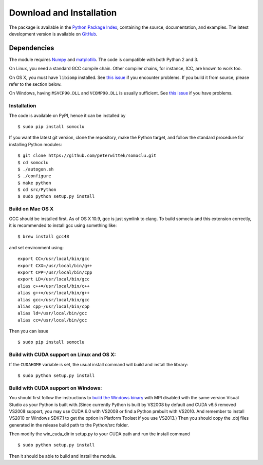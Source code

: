 *************************
Download and Installation
*************************
The package is available in the `Python Package Index <https://pypi.python.org/pypi/somoclu/>`_, containing the source, documentation, and examples. The latest development version is available on `GitHub <https://github.com/peterwittek/somoclu>`_.

Dependencies
============
The module requires `Numpy <http://www.numpy.org/>`_ and `matplotlib <http://www.matplotlib.org/>`_. The code is compatible with both Python 2 and 3.

On Linux, you need a standard GCC compile chain. Other compiler chains, for instance, ICC, are known to work too.

On OS X, you must have ``libiomp`` installed. See `this issue <https://github.com/peterwittek/somoclu/issues/28#issuecomment-220883160>`_ if you encounter problems. If you build it from source, please refer to the section below.

On Windows, having ``MSVCP90.DLL`` and ``VCOMP90.DLL`` is usually sufficient. See `this issue <https://github.com/peterwittek/somoclu/issues/28#issuecomment-238419778>`_ if you have problems.

Installation
------------
The code is available on PyPI, hence it can be installed by

::

    $ sudo pip install somoclu

If you want the latest git version, clone the repository, make the Python target, and follow the standard procedure for installing Python modules:

::

    $ git clone https://github.com/peterwittek/somoclu.git
    $ cd somoclu
    $ ./autogen.sh
    $ ./configure
    $ make python
    $ cd src/Python
    $ sudo python setup.py install

Build on Mac OS X
--------------------
GCC should be installed first. As of OS X 10.9, gcc is just symlink to clang. To build somoclu and this extension correctly, it is recommended to install gcc using something like:
::

    $ brew install gcc48

and set environment using:
::

    export CC=/usr/local/bin/gcc
    export CXX=/usr/local/bin/g++
    export CPP=/usr/local/bin/cpp
    export LD=/usr/local/bin/gcc
    alias c++=/usr/local/bin/c++
    alias g++=/usr/local/bin/g++
    alias gcc=/usr/local/bin/gcc
    alias cpp=/usr/local/bin/cpp
    alias ld=/usr/local/bin/gcc
    alias cc=/usr/local/bin/gcc

Then you can issue
::

    $ sudo pip install somoclu


Build with CUDA support on Linux and OS X:
------------------------------------------
If the ``CUDAHOME`` variable is set, the usual install command will build and install the library:

::

    $ sudo python setup.py install

Build with CUDA support on Windows:
--------------------------------------
You should first follow the instructions to `build the Windows binary <https://github.com/peterwittek/somoclu>`_ with MPI disabled with the same version Visual Studio as your Python is built with.(Since currently Python is built by VS2008 by default and CUDA v6.5 removed VS2008 support, you may use CUDA 6.0 with VS2008 or find a Python prebuilt with VS2010. And remember to install VS2010 or Windows SDK7.1 to get the option in Platform Toolset if you use VS2013.) Then you should copy the .obj files generated in the release build path to the Python/src folder.

Then modify the win_cuda_dir in setup.py to your CUDA path and run the install command

::

    $ sudo python setup.py install

Then it should be able to build and install the module.
